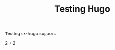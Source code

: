 :PROPERTIES:
:ID:       f4371d58-5193-4f42-b619-d27aaaf0cfdb
:END:
#+title: Testing Hugo

#+HUGO_AUTO_SET_LASTMOD: t
#+hugo_base_dir: ~/BrainDump/
#+hugo_section: notes
#+HUGO_TAGS: placeholder

#+OPTIONS: num:nil ^:{} toc:nil

Testing ox-hugo support.

\(2+2\)

#+BEGIN_latex
\begin{equation}
2+2
\end{equation}
#+END_latex
